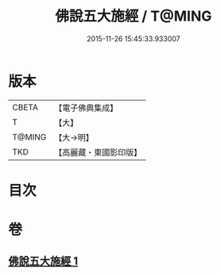 #+TITLE: 佛說五大施經 / T@MING
#+DATE: 2015-11-26 15:45:33.933007
* 版本
 |     CBETA|【電子佛典集成】|
 |         T|【大】     |
 |    T@MING|【大→明】   |
 |       TKD|【高麗藏・東國影印版】|

* 目次
* 卷
** [[file:KR6i0398_001.txt][佛說五大施經 1]]
